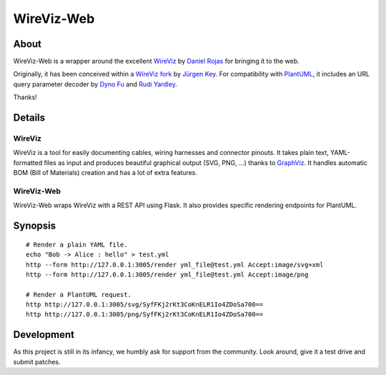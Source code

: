 ###########
WireViz-Web
###########


*****
About
*****
WireViz-Web is a wrapper around the excellent WireViz_ by `Daniel Rojas`_
for bringing it to the web.

Originally, it has been conceived within a `WireViz fork`_ by `Jürgen Key`_.
For compatibility with PlantUML_, it includes an URL query parameter decoder
by `Dyno Fu`_ and `Rudi Yardley`_.

Thanks!


*******
Details
*******

WireViz
=======
WireViz is a tool for easily documenting cables, wiring harnesses and connector pinouts.
It takes plain text, YAML-formatted files as input and produces beautiful graphical output
(SVG, PNG, ...) thanks to GraphViz_.
It handles automatic BOM (Bill of Materials) creation and has a lot of extra features.

WireViz-Web
===========
WireViz-Web wraps WireViz with a REST API using Flask. It also provides specific rendering
endpoints for PlantUML.


********
Synopsis
********
::

    # Render a plain YAML file.
    echo "Bob -> Alice : hello" > test.yml
    http --form http://127.0.0.1:3005/render yml_file@test.yml Accept:image/svg+xml
    http --form http://127.0.0.1:3005/render yml_file@test.yml Accept:image/png

    # Render a PlantUML request.
    http http://127.0.0.1:3005/svg/SyfFKj2rKt3CoKnELR1Io4ZDoSa700==
    http http://127.0.0.1:3005/png/SyfFKj2rKt3CoKnELR1Io4ZDoSa700==


***********
Development
***********
As this project is still in its infancy, we humbly ask for support from the community.
Look around, give it a test drive and submit patches.


.. _WireViz: https://github.com/formatc1702/WireViz
.. _WireViz fork: https://github.com/elbosso/WireViz
.. _Daniel Rojas: https://github.com/formatc1702
.. _Jürgen Key: https://github.com/elbosso
.. _GraphViz: https://www.graphviz.org/
.. _PlantUML: https://plantuml.com/
.. _Dyno Fu: https://github.com/dyno
.. _Rudi Yardley: https://github.com/ryardley
